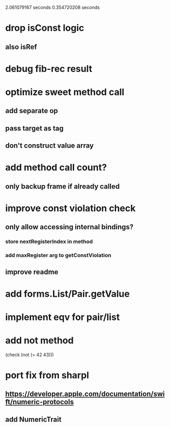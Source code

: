 2.061079167 seconds
0.354720208 seconds

* drop isConst logic
** also isRef

* debug fib-rec result

* optimize sweet method call
** add separate op
** pass target as tag
** don't construct value array

* add method call count?
** only backup frame if already called
  
* improve const violation check
** only allow accessing internal bindings?
*** store nextRegisterIndex in method
*** add maxRegister arg to getConstViolation
** improve readme

* add forms.List/Pair.getValue

* implement eqv for pair/list

* add not method
(check (not (= 42 43)))

* port fix from sharpl
** https://developer.apple.com/documentation/swift/numeric-protocols
** add NumericTrait
